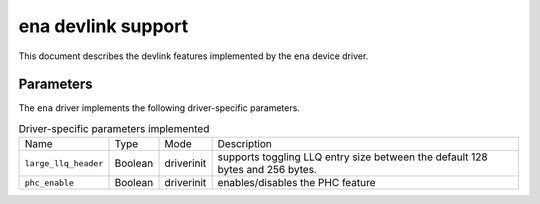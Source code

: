 .. SPDX-License-Identifier: GPL-2.0

====================
ena devlink support
====================

This document describes the devlink features implemented by the ``ena``
device driver.

Parameters
==========

The ``ena`` driver implements the following driver-specific parameters.

.. list-table:: Driver-specific parameters implemented
   :widths: 5 5 5 85

   * - Name
     - Type
     - Mode
     - Description
   * - ``large_llq_header``
     - Boolean
     - driverinit
     - supports toggling LLQ entry size between the default 128 bytes
       and 256 bytes.
   * - ``phc_enable``
     - Boolean
     - driverinit
     - enables/disables the PHC feature
